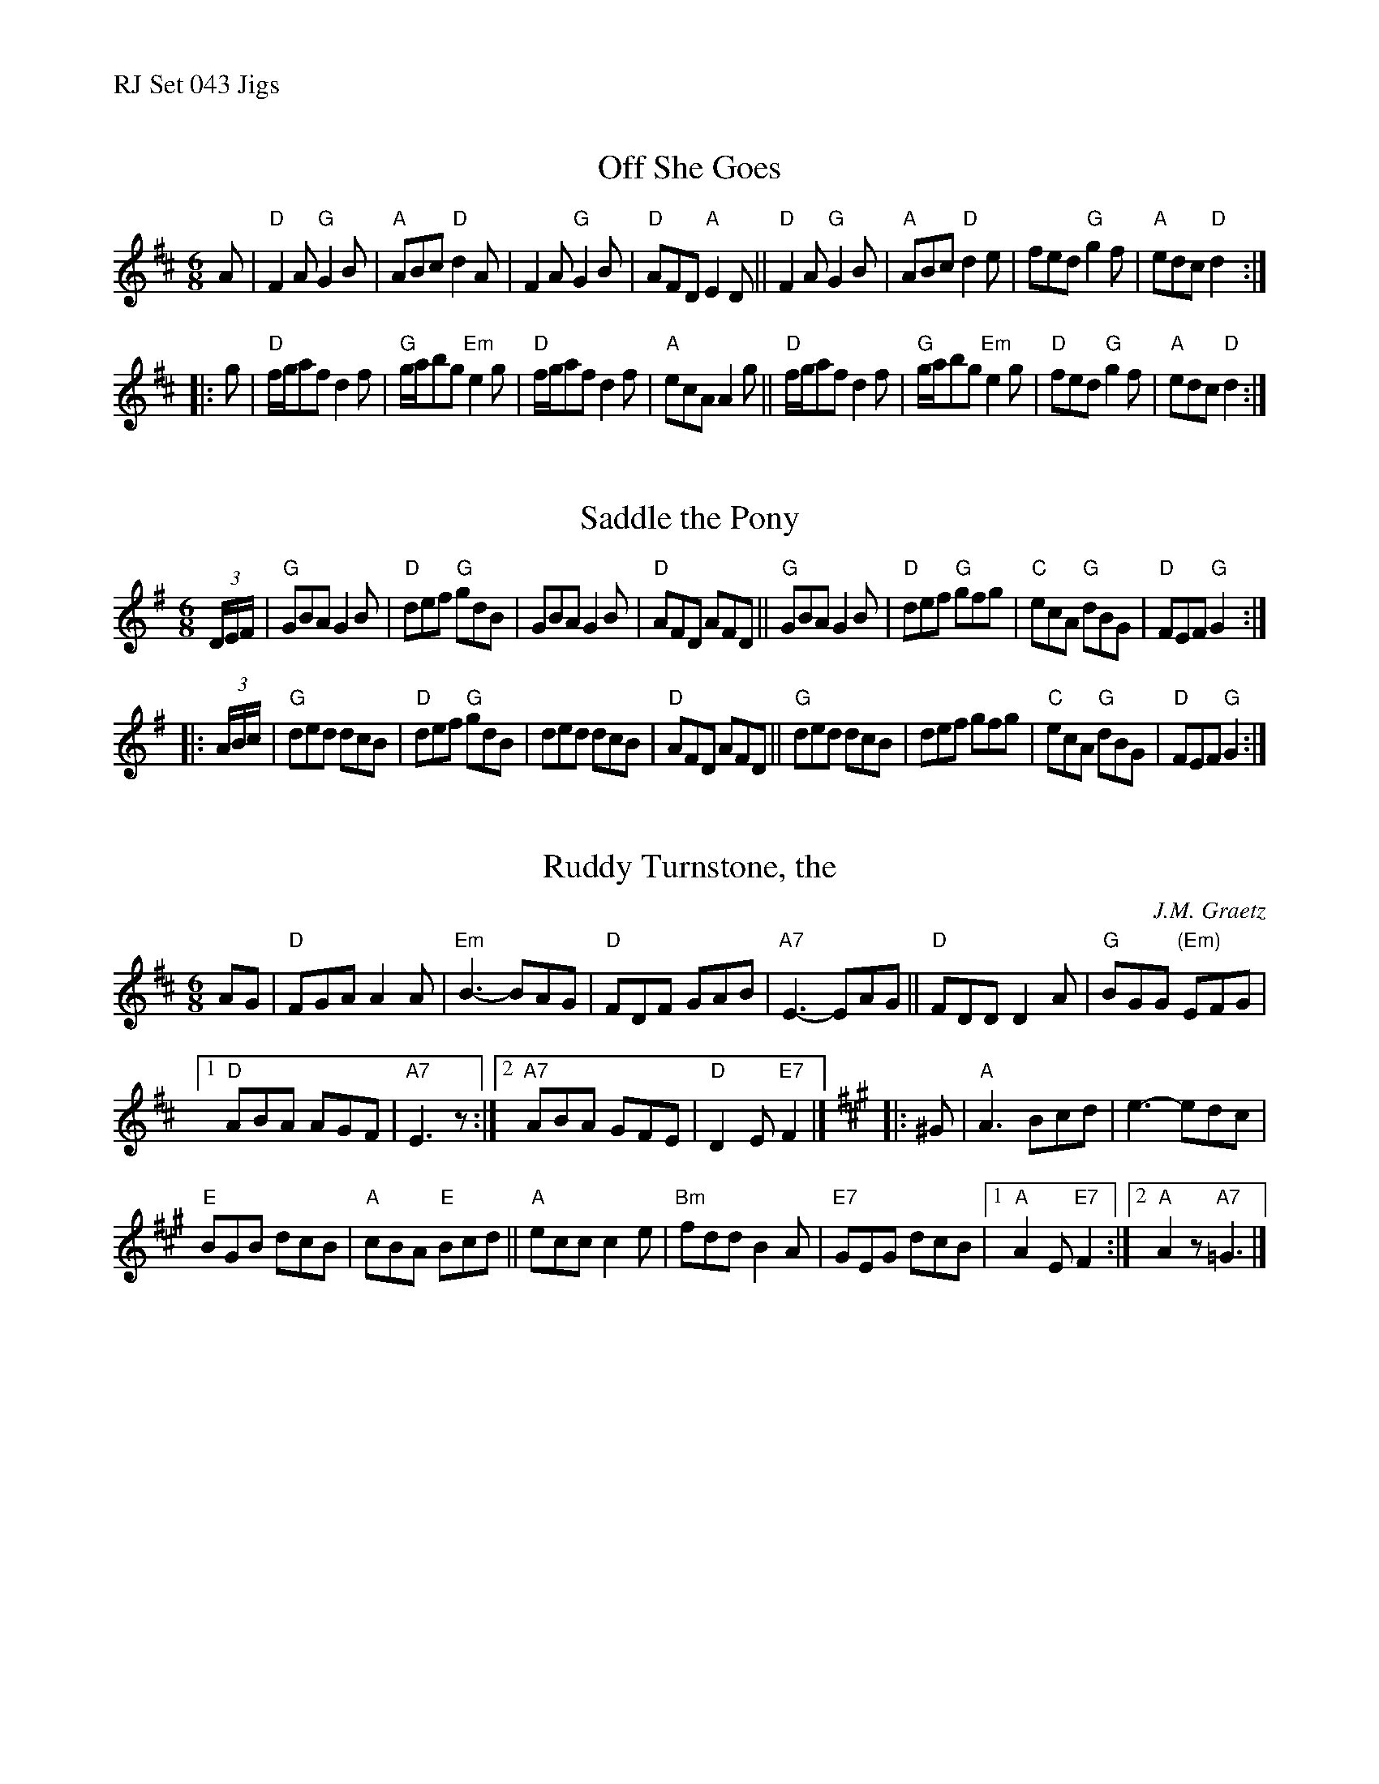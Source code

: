 %%text RJ Set 043 Jigs


X: 1
T: Off She Goes
I: RJ J-8 D jig
M: 6/8
R: jig
K: D
A |\
"D"F2A "G"G2B | "A"ABc "D"d2A | F2A "G"G2B | "D"AFD "A"E2D ||\
"D"F2A "G"G2B | "A"ABc "D"d2e | fed "G"g2f | "A"edc "D"d2 :|
|: g |\
"D"f/g/af d2f | "G"g/a/bg "Em"e2g | "D"f/g/af d2f | "A"ecA A2g ||\
"D"f/g/af d2f | "G"g/a/bg "Em"e2g | "D"fed "G"g2f | "A"edc "D"d2 :|
% text Roaring Jelly  J-8


X: 2
T: Saddle the Pony
I: RJ J-8 G jig Set 43
I: Red Stocking, The J-8 G jig Set 43
M: 6/8
R: jig
K: G
(3D/E/F/ |\
"G"GBA G2B | "D"def "G"gdB | GBA G2B | "D"AFD AFD ||\
"G"GBA G2B | "D"def "G"gfg | "C"ecA "G"dBG | "D"FEF "G"G2 :|
|: (3A/B/c/ |\
"G"ded dcB | "D"def "G"gdB | ded dcB | "D"AFD AFD ||\
"G"ded dcB | def gfg | "C"ecA "G"dBG | "D"FEF "G"G2 :|


X: 3
T: Ruddy Turnstone, the
C: J.M. Graetz
I: RJ J-54 D/A jig
I: Noel Stone's Jig	J-54	D/A	jig
M: 6/8
R: jig
K: D
AG |\
"D"FGA A2A | "Em"B3- BAG | "D"FDF GAB | "A7"E3- EAG ||\
"D"FDD D2A | "G"BGG "(Em)"EFG |
[1 "D"ABA AGF | "A7"E3 z :|\
[2 "A7"ABA GFE | "D"D2E "E7"F2 |]\
[K:A]|: ^G |\
"A"A3 Bcd | e3- edc |
"E"BGB dcB | "A"cBA "E"Bcd ||\
"A"ecc c2e | "Bm"fdd B2A |\
"E7"GEG dcB |[1 "A"A2E "E7"F2 :|[2 "A"A2z "A7"=G3 |]
% text 08/29/98

